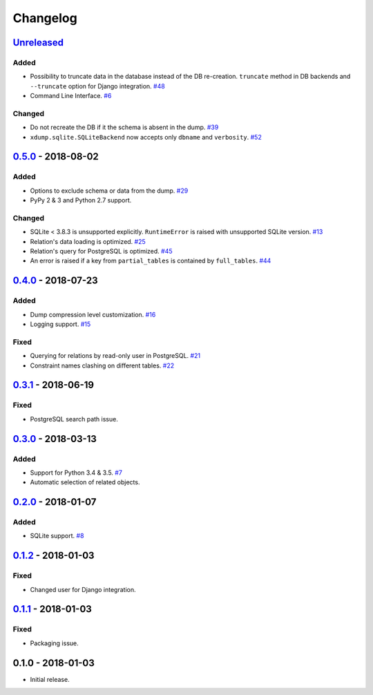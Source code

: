 .. _changelog:

Changelog
=========

`Unreleased`_
-------------

Added
~~~~~

- Possibility to truncate data in the database instead of the DB re-creation.
  ``truncate`` method in DB backends and ``--truncate`` option for Django integration. `#48`_
- Command Line Interface. `#6`_

Changed
~~~~~~~

- Do not recreate the DB if it the schema is absent in the dump. `#39`_
- ``xdump.sqlite.SQLiteBackend`` now accepts only ``dbname`` and ``verbosity``. `#52`_

`0.5.0`_ - 2018-08-02
---------------------

Added
~~~~~

- Options to exclude schema or data from the dump. `#29`_
- PyPy 2 & 3 and Python 2.7 support.

Changed
~~~~~~~

- SQLite < 3.8.3 is unsupported explicitly. ``RuntimeError`` is raised with unsupported SQLite version. `#13`_
- Relation's data loading is optimized. `#25`_
- Relation's query for PostgreSQL is optimized. `#45`_
- An error is raised if a key from ``partial_tables`` is contained by ``full_tables``. `#44`_

`0.4.0`_ - 2018-07-23
---------------------

Added
~~~~~

- Dump compression level customization. `#16`_
- Logging support. `#15`_

Fixed
~~~~~

- Querying for relations by read-only user in PostgreSQL. `#21`_
- Constraint names clashing on different tables. `#22`_

`0.3.1`_ - 2018-06-19
---------------------

Fixed
~~~~~

- PostgreSQL search path issue.

`0.3.0`_ - 2018-03-13
---------------------

Added
~~~~~

- Support for Python 3.4 & 3.5. `#7`_
- Automatic selection of related objects.

`0.2.0`_ - 2018-01-07
---------------------

Added
~~~~~

- SQLite support. `#8`_

`0.1.2`_ - 2018-01-03
---------------------

Fixed
~~~~~

- Changed user for Django integration.

`0.1.1`_ - 2018-01-03
---------------------

Fixed
~~~~~

- Packaging issue.

0.1.0 - 2018-01-03
------------------

- Initial release.

.. _Unreleased: https://github.com/Stranger6667/xdump/compare/0.5.0...HEAD
.. _0.5.0: https://github.com/Stranger6667/xdump/compare/0.4.0...0.5.0
.. _0.4.0: https://github.com/Stranger6667/xdump/compare/0.3.1...0.4.0
.. _0.3.1: https://github.com/Stranger6667/xdump/compare/0.3.0...0.3.1
.. _0.3.0: https://github.com/Stranger6667/xdump/compare/0.2.0...0.3.0
.. _0.2.0: https://github.com/Stranger6667/xdump/compare/0.1.2...0.2.0
.. _0.1.2: https://github.com/Stranger6667/xdump/compare/0.1.1...0.1.2
.. _0.1.1: https://github.com/Stranger6667/xdump/compare/0.1.0...0.1.1

.. _#52: https://github.com/Stranger6667/xdump/issues/52
.. _#48: https://github.com/Stranger6667/xdump/issues/48
.. _#45: https://github.com/Stranger6667/xdump/issues/45
.. _#44: https://github.com/Stranger6667/xdump/issues/44
.. _#39: https://github.com/Stranger6667/xdump/issues/39
.. _#29: https://github.com/Stranger6667/xdump/issues/29
.. _#25: https://github.com/Stranger6667/xdump/issues/25
.. _#22: https://github.com/Stranger6667/xdump/issues/22
.. _#21: https://github.com/Stranger6667/xdump/issues/21
.. _#16: https://github.com/Stranger6667/xdump/issues/16
.. _#15: https://github.com/Stranger6667/xdump/issues/15
.. _#13: https://github.com/Stranger6667/xdump/issues/13
.. _#8: https://github.com/Stranger6667/xdump/issues/8
.. _#7: https://github.com/Stranger6667/xdump/issues/7
.. _#6: https://github.com/Stranger6667/xdump/issues/6

